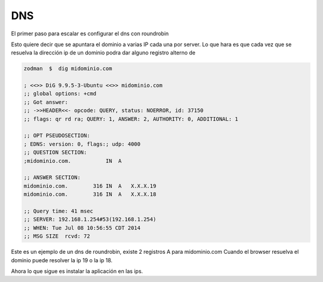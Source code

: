 DNS
===

El primer paso para escalar es configurar el dns con roundrobin

Esto quiere decir que se apuntara el dominio a varias IP cada una por server.
Lo que hara es que cada vez que se resuelva la dirección ip de un dominio podra dar 
alguno registro alterno de

.. code-block:: bash

    zodman  $  dig midominio.com

    ; <<>> DiG 9.9.5-3-Ubuntu <<>> midominio.com
    ;; global options: +cmd
    ;; Got answer:
    ;; ->>HEADER<<- opcode: QUERY, status: NOERROR, id: 37150
    ;; flags: qr rd ra; QUERY: 1, ANSWER: 2, AUTHORITY: 0, ADDITIONAL: 1

    ;; OPT PSEUDOSECTION:
    ; EDNS: version: 0, flags:; udp: 4000
    ;; QUESTION SECTION:
    ;midominio.com.           IN  A

    ;; ANSWER SECTION:
    midominio.com.        316 IN  A   X.X.X.19
    midominio.com.        316 IN  A   X.X.X.18

    ;; Query time: 41 msec
    ;; SERVER: 192.168.1.254#53(192.168.1.254)
    ;; WHEN: Tue Jul 08 10:56:55 CDT 2014
    ;; MSG SIZE  rcvd: 72



Este es un ejemplo de un dns de roundrobin, existe 2 registros A para midominio.com
Cuando el browser resuelva el dominio puede resolver la ip 19 o la ip 18.

Ahora lo que sigue es instalar la aplicación en las ips.
